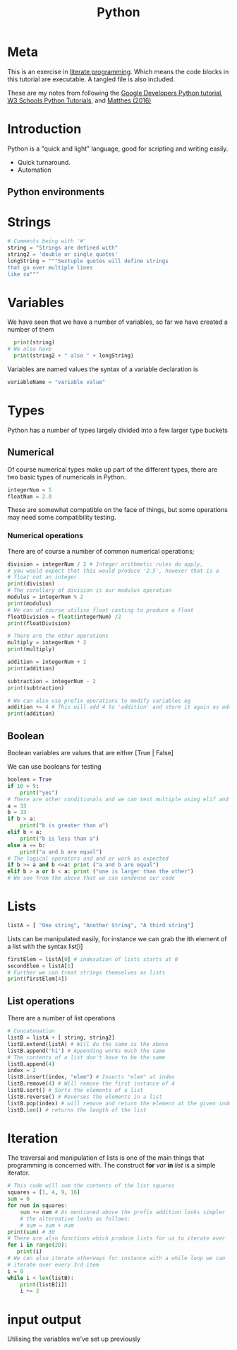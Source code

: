 :PROPERTIES:
:ID:       6634ecab-1617-421b-9308-5b2fb6f9834c
:END:
#+title: Python
          #+created: [2024-08-05 Mon 15:24]
          #+last_modified: [2024-08-05 Mon 15:24]
* Meta
This is an exercise in [[https://en.wikipedia.org/wiki/Literate_programming][literate programming]]. Which means the code blocks in this tutorial are executable. A tangled file is also included.

These are my notes from following the [[https://developers.google.com/edu/python][Google Developers Python tutorial]], [[https://www.w3schools.com/python][W3 Schools Python Tutorials]], and [[id:d56f5236-7ed2-49b4-982b-b36c3c38c44a][Matthes (2016)]]

* Introduction
Python is a "quick and light" language, good for scripting and writing easily.

 - Quick turnaround.
 - Automation

** Python environments


* Strings

#+BEGIN_SRC python :tangle pythontut.py
  # Comments being with '#'
  string = "Strings are defined with"
  string2 = 'double or single quotes'
  longString = """Sextuple quotes will define strings
  that go over multiple lines
  like so"""
#+END_SRC
* Variables
We have seen that we have a number of variables, so far we have created a number of them
#+Begin_src python :tangle pythontut.py
    print(string)
  # We also have
    print(string2 + " also " + longString)
#+END_SRC

Variables are named values the syntax of a variable declaration is

#+begin_src python :tangle pythontut.py
  variableName = "variable value"
#+end_src
* Types
Python has a number of types largely divided into a few larger type buckets
** Numerical
Of course numerical types make up part of the different types, there are two basic types of numericals in Python.
#+BEGIN_SRC python :tangle pythontut.py
  integerNum = 5
  floatNum = 2.0
#+END_SRC
These are somewhat compatible on the face of things, but some operations may need some compatibility testing.
*** Numerical operations
There are of course a number of common numerical operations;
#+BEGIN_SRC python :tangle pythontut.py
  division = integerNum / 2 # Integer arithmetic rules do apply,
  # you would expect that this would produce '2.5', however that is a
  # float not an integer.
  print(division)
  # The corollary of division is our modulus operation
  modulus = integerNum % 2
  print(modulus)
  # We can of course utilise float casting to produce a float
  floatDivision = float(integerNum) /2
  print(floatDivision)

  # There are the other operations
  multiply = integerNum * 2
  print(multiply)

  addition = integerNum + 2
  print(addition)

  subtraction = integerNum - 2
  print(subtraction)

  # We can also use prefix operations to modify variables eg
  addition += 4 # This will add 4 to 'addition' and store it again as addition
  print(addition)
#+END_SRC
** Boolean
Boolean variables are values that are either [True | False]

We can use booleans for testing
#+BEGIN_SRC python :tangle pythontut.py
  boolean = True
  if 10 > 9:
      print("yes")
  # There are other conditionals and we can test multiple using elif and else
  a = 33
  b = 33
  if b > a:
      print("b is greater than a")
  elif b < a:
      print("b is less than a")
  else a == b:
      print("a and b are equal")
  # The logical operators and and or work as expected
  if b >= a and b <=a: print ("a and b are equal")
  elif b > a or b < a: print ("one is larger than the other")
  # We see from the above that we can condense our code
#+END_SRC
* Lists
#+BEGIN_SRC python :tangle pythontut.py
  listA = [ "One string", "Another String", "A third string"]
#+END_SRC
Lists can be manipulated easily, for instance we can grab the ith element of a list with the syntax list[i]
#+BEGIN_SRC python :tangle pythontut.py
  firstElem = listA[0] # indexation of lists starts at 0
  secondElem = listA[1]
  # Further we can treat strings themselves as lists
  print(firstElem[4])
#+END_SRC
** List operations
There are a number of list operations
#+BEGIN_SRC python :tangle pythontut.py
  # Concatenation
  listB = listA + [ string, string2]
  listB.extend(listA) # Will do the same as the above
  listB.append('hi') # Appending works much the same
  # The contents of a list don't have to be the same
  listB.append(4)
  index = 2
  listB.insert(index, "elem") # Inserts "elem" at index
  listB.remove(4) # Will remove the first instance of 4
  listB.sort() # Sorts the elements of a list
  listB.reverse() # Reverses the elements in a list
  listB.pop(index) # will remove and return the element at the given index
  listB.len() # returns the length of the list
#+END_SRC
* Iteration
The traversal and manipulation of lists is one of the main things that programming is concerned with. The construct *for* /var/ *in* /list/ is a simple iterator.
#+BEGIN_SRC python :tangle pythontut.py
  # This code will sum the contents of the list squares
  squares = [1, 4, 9, 16]
  sum = 0
  for num in squares:
      sum += num # As mentioned above the prefix addition looks simpler
      # the alternative looks as follows:
      # sum = sum + num
  print(sum) # 30
  # There are also functions which produce lists for us to iterate over
  for i in range(20):
     print(i)
  # We can also iterate otherways for instance with a while loop we can
  # iterate over every 3rd item
  i = 0
  while i < len(listB):
      print(listB[i])
      i += 3
#+END_SRC
* input output
Utilising the variables we've set up previously
